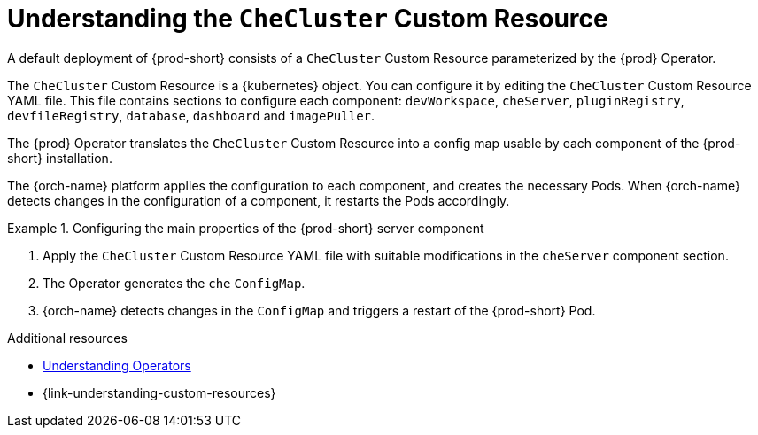 :_content-type: CONCEPT
:description: Understanding the `CheCluster` Custom Resource
:keywords: administration guide, understanding-the-checluster-custom-resource, configuring-che
:navtitle: Understanding the `CheCluster` Custom Resource
:page-aliases: installation-guide:understanding-the-checluster-custom-resource.adoc, installation-guide:configuring-the-che-installation.adoc

[id="understanding-the-checluster-custom-resource"]
= Understanding the `CheCluster` Custom Resource

A default deployment of {prod-short} consists of a `CheCluster` Custom Resource parameterized by the {prod} Operator.

The `CheCluster` Custom Resource is a {kubernetes} object. You can configure it by editing the `CheCluster` Custom Resource YAML file. This file contains sections to configure each component: `devWorkspace`, `cheServer`, `pluginRegistry`, `devfileRegistry`, `database`, `dashboard` and `imagePuller`.

The {prod} Operator translates the `CheCluster` Custom Resource into a config map usable by each component of the {prod-short} installation.

The {orch-name} platform applies the configuration to each component, and creates the necessary Pods. When {orch-name} detects changes in the configuration of a component, it restarts the Pods accordingly.

.Configuring the main properties of the {prod-short} server component
====
. Apply the `CheCluster` Custom Resource YAML file with suitable modifications in the `cheServer` component section.
. The Operator generates the `che` `ConfigMap`. 
. {orch-name} detects changes in the `ConfigMap` and triggers a restart of the {prod-short} Pod.
====

.Additional resources

* link:https://docs.openshift.com/container-platform/latest/operators/understanding/olm-what-operators-are.html[Understanding Operators]

* {link-understanding-custom-resources}
